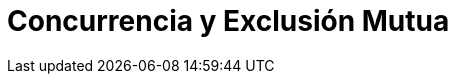 // https://www.youtube.com/watch?v=5uyGn147rr0
// https://www.youtube.com/watch?v=utYC2tKDdoQ
= Concurrencia y Exclusión Mutua
